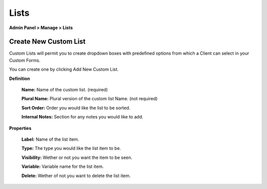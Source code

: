 Lists
=====

**Admin Panel > Manage > Lists**

Create New Custom List
----------------------

.. image:: ../../_static/images/admin_manage_lists_customLists.png
  :alt: Custom Lists

Custom Lists will permit you to create dropdown boxes with predefined options from which a Client can select in your Custom Forms.

You can create one by clicking Add New Custom List.

**Definition**

  **Name:** Name of the custom list. (required)

  **Plural Name:** Plural version of the custom list Name. (not required)

  **Sort Order:** Order you would like the list to be sorted.

  **Internal Notes:** Section for any notes you would like to add.

**Properties**

  **Label:** Name of the list item.

  **Type:** The type you would like the list item to be.

  **Visibility:** Wether or not you want the item to be seen.

  **Variable:** Variable name for the list item.

  **Delete:** Wether of not you want to delete the list item.
